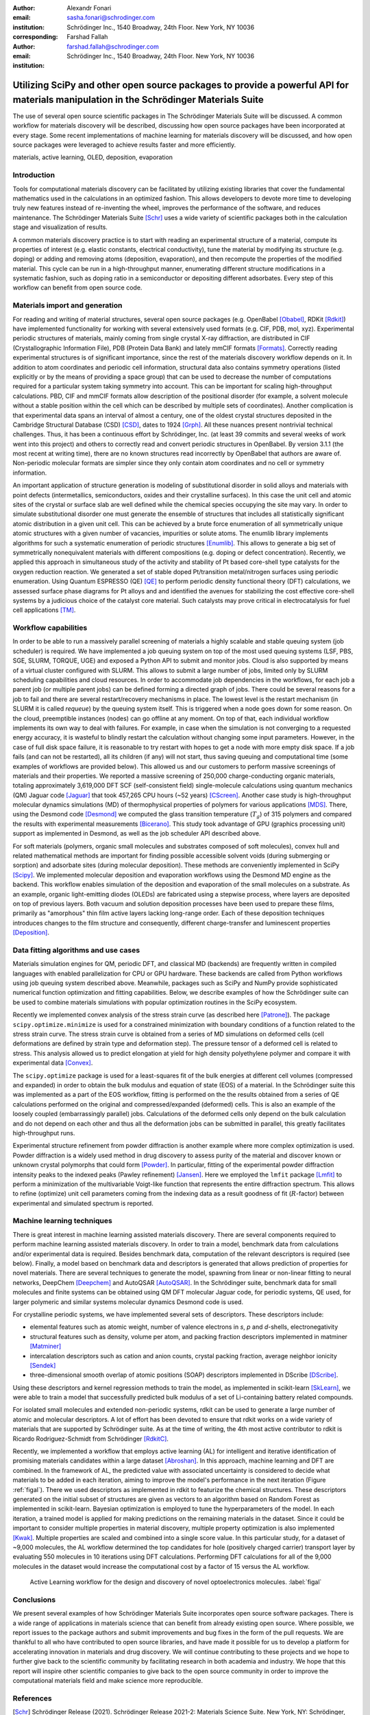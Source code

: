 :author: Alexandr Fonari
:email: sasha.fonari@schrodinger.com
:institution: Schrödinger Inc., 1540 Broadway, 24th Floor. New York, NY 10036
:corresponding:

:author: Farshad Fallah
:email: farshad.fallah@schrodinger.com
:institution: Schrödinger Inc., 1540 Broadway, 24th Floor. New York, NY 10036


--------------------------------------------------------------------------------------------------------------------------------------
Utilizing SciPy and other open source packages to provide a powerful API for materials manipulation in the Schrödinger Materials Suite
--------------------------------------------------------------------------------------------------------------------------------------

.. class:: abstract

The use of several open source scientific packages in The Schrödinger Materials Suite will be discussed.
A common workflow for materials discovery will be described, discussing how open source packages have been incorporated at every stage.
Some recent implementations of machine learning for materials discovery will be discussed, and how open source packages were leveraged to achieve results faster and more efficiently.



.. class:: keywords

   materials, active learning, OLED, deposition, evaporation

Introduction
------------

Tools for computational materials discovery can be facilitated by utilizing existing libraries that cover the fundamental mathematics used in the calculations in an optimized fashion.
This allows developers to devote more time to developing truly new features instead of re-inventing the wheel, improves the performance of the software, and reduces maintenance.
The Schrödinger Materials Suite [Schr]_ uses a wide variety of scientific packages both in the calculation stage and visualization of results.

A common materials discovery practice is to start with reading an experimental structure of a material, compute its properties of interest (e.g. elastic constants, electrical conductivity), tune the material by modifying its structure (e.g. doping) or adding and removing atoms (deposition, evaporation), and then recompute the properties of the modified material.
This cycle can be run in a high-throughput manner, enumerating different structure modifications in a systematic fashion, such as doping ratio in a semiconductor or depositing different adsorbates.
Every step of this workflow can benefit from open source code.


Materials import and generation
-------------------------------

For reading and writing of material structures, several open source packages (e.g. OpenBabel [Obabel]_, RDKit [Rdkit]_) have implemented functionality for working with several extensively used formats (e.g. CIF, PDB, mol, xyz).
Experimental periodic structures of materials, mainly coming from single crystal X-ray diffraction, are distributed in CIF (Crystallographic Information File), PDB (Protein Data Bank) and lately mmCIF formats [Formats]_.
Correctly reading experimental structures is of significant importance, since the rest of the materials discovery workflow depends on it.
In addition to atom coordinates and periodic cell information, structural data also contains symmetry operations (listed explicitly or by the means of providing a space group) that can be used to decrease the number of computations required for a particular system taking symmetry into account.
This can be important for scaling high-throughput calculations.
PBD, CIF and mmCIF formats allow description of the positional disorder (for example, a solvent molecule without a stable position within the cell which can be described by multiple sets of coordinates).
Another complication is that experimental data spans an interval of almost a century, one of the oldest crystal structures deposited in the Cambridge Structural Database (CSD) [CSD]_, dates to 1924 [Grph]_.
All these nuances present nontrivial technical challenges.
Thus, it has been a continuous effort by Schrödinger, Inc. (at least 39 commits and several weeks of work went into this project) and others to correctly read and convert periodic structures in OpenBabel.
By version 3.1.1 (the most recent at writing time), there are no known structures read incorrectly by OpenBabel that authors are aware of.
Non-periodic molecular formats are simpler since they only contain atom coordinates and no cell or symmetry information.

An important application of structure generation is modeling of substitutional disorder in solid alloys and materials with point defects (intermetallics, semiconductors, oxides and their crystalline surfaces).
In this case the unit cell and atomic sites of the crystal or surface slab are well defined while the chemical species occupying the site may vary.
In order to simulate substitutional disorder one must generate the ensemble of structures that includes all statistically significant atomic distribution in a given unit cell.
This can be achieved by a brute force enumeration of all symmetrically unique atomic structures with a given number of vacancies, impurities or solute atoms.
The enumlib library implements algorithms for such a systematic enumeration of periodic structures [Enumlib]_.
This allows to generate a big set of symmetrically nonequivalent materials with different compositions (e.g. doping or defect concentration).
Recently, we applied this approach in simultaneous study of the activity and stability of Pt based core-shell type catalysts for the oxygen reduction reaction.
We generated a set of stable doped Pt/transition metal/nitrogen surfaces using periodic enumeration.
Using Quantum ESPRESSO (QE) [QE]_ to perform periodic density functional theory (DFT) calculations, we assessed surface phase diagrams for Pt alloys and and identified the avenues for stabilizing the cost effective core-shell systems by a judicious choice of the catalyst core material.
Such catalysts may prove critical in electrocatalysis for fuel cell applications [TM]_.

Workflow capabilities
---------------------

In order to be able to run a massively parallel screening of materials a highly scalable and stable queuing system (job scheduler) is required.
We have implemented a job queuing system on top of the most used queuing systems (LSF, PBS, SGE, SLURM, TORQUE, UGE) and exposed a Python API to submit and monitor jobs.
Cloud is also supported by means of a virtual cluster configured with SLURM. This allows to submit a large number of jobs, limited only by SLURM scheduling capabilities and cloud resources.
In order to accommodate job dependencies in the workflows, for each job a parent job (or multiple parent jobs) can be defined forming a directed graph of jobs.
There could be several reasons for a job to fail and there are several restart/recovery mechanisms in place. The lowest level is the restart mechanism (in SLURM it is called *requeue*) by the queuing system itself. This is triggered when a node goes down for some reason. On the cloud, preemptible instances (nodes) can go offline at any moment. On top of that, each individual workflow implements its own way to deal with failures. For example, in case when the simulation is not converging to a requested energy accuracy, it is wasteful to blindly restart the calculation without changing some input parameters. However, in the case of full disk space failure, it is reasonable to try restart with hopes to get a node with more empty disk space. If a job fails (and can not be restarted), all its children (if any) will not start, thus saving queuing and computational time (some examples of workflows are provided below).
This allowed us and our customers to perform massive screenings of materials and their properties.
We reported a massive screening of 250,000 charge-conducting organic materials, totaling approximately 3,619,000 DFT SCF (self-consistent field) single-molecule calculations using quantum mechanics (QM) Jaguar code [Jaguar]_ that took 457,265 CPU hours (~52 years) [CScreen]_.
Another case study is high-throughput molecular dynamics simulations (MD) of thermophysical properties of polymers for various applications [MDS]_.
There, using the Desmond code [Desmond]_ we computed the glass transition temperature (:math:`T_g`) of 315 polymers and compared the results with experimental measurements [Bicerano]_.
This study took advantage of GPU (graphics processing unit) support as implemented in Desmond, as well as the job scheduler API described above.

For soft materials (polymers, organic small molecules and substrates composed of soft molecules), convex hull and related mathematical methods are important for finding possible accessible solvent voids (during submerging or sorption) and adsorbate sites (during molecular deposition).
These methods are conveniently implemented in SciPy [Scipy]_.
We implemented molecular deposition and evaporation workflows using the Desmond MD engine as the backend.
This workflow enables simulation of the deposition and evaporation of the small molecules on a substrate.
As an example, organic light-emitting diodes (OLEDs) are fabricated using a stepwise process, where layers are deposited on top of previous layers.
Both vacuum and solution deposition processes have been used to prepare these films, primarily as "amorphous" thin film active layers lacking long-range order.
Each of these deposition techniques introduces changes to the film structure and consequently, different charge-transfer and luminescent properties [Deposition]_.

Data fitting algorithms and use cases
-------------------------------------

Materials simulation engines for QM, periodic DFT, and classical MD (backends) are frequently written in compiled languages with enabled parallelization for CPU or GPU hardware.
These backends are called from Python workflows using job queuing system described above.
Meanwhile, packages such as SciPy and NumPy provide sophisticated numerical function optimization and fitting capabilities.
Below, we describe examples of how the Schrödinger suite can be used to combine materials simulations with popular optimization routines in the SciPy ecosystem.

Recently we implemented convex analysis of the stress strain curve (as described here [Patrone]_).
The package ``scipy.optimize.minimize`` is used for a constrained minimization with boundary conditions of a function related to the stress strain curve.
The stress strain curve is obtained from a series of MD simulations on deformed cells (cell deformations are defined by strain type and deformation step).
The pressure tensor of a deformed cell is related to stress.
This analysis allowed us to predict elongation at yield for high density polyethylene polymer and compare it with experimental data [Convex]_.

The ``scipy.optimize`` package is used for a least-squares fit of the bulk energies at different cell volumes (compressed and expanded) in order to obtain the bulk modulus and equation of state (EOS) of a material.
In the Schrödinger suite this was implemented as a part of the EOS workflow, fitting is performed on the the results obtained from a series of QE calculations performed on the original and compressed/expanded (deformed) cells.
This is also an example of the loosely coupled (embarrassingly parallel) jobs.
Calculations of the deformed cells only depend on the bulk calculation and do not depend on each other and thus all the deformation jobs can be submitted in parallel, this greatly facilitates high-throughput runs.

Experimental structure refinement from powder diffraction is another example where more complex optimization is used.
Powder diffraction is a widely used method in drug discovery to assess purity of the material and discover known or unknown crystal polymorphs that could form [Powder]_.
In particular, fitting of the experimental powder diffraction intensity peaks to the indexed peaks (Pawley refinement) [Jansen]_.
Here we employed the ``lmfit`` package [Lmfit]_ to perform a minimization of the multivariable Voigt-like function that represents the entire diffraction spectrum.
This allows to refine (optimize) unit cell parameters coming from the indexing data as a result goodness of fit (:math:`R`-factor) between experimental and simulated spectrum is reported.

Machine learning techniques
---------------------------

There is great interest in machine learning assisted materials discovery.
There are several components required to perform machine learning assisted materials discovery.
In order to train a model, benchmark data from calculations and/or experimental data is required.
Besides benchmark data, computation of the relevant descriptors is required (see below).
Finally, a model based on benchmark data and descriptors is generated that allows prediction of properties for novel materials.
There are several techniques to generate the model, spawning from linear or non-linear fitting to neural networks, DeepChem [Deepchem]_ and AutoQSAR [AutoQSAR]_.
In the Schrödinger suite, benchmark data for small molecules and finite systems can be obtained using QM DFT molecular Jaguar code, for periodic systems, QE used, for larger polymeric and similar systems molecular dynamics Desmond code is used.

For crystalline periodic systems, we have implemented several sets of descriptors.
These descriptors include:

- elemental features such as atomic weight, number of valence electrons in *s*, *p* and *d*-shells, electronegativity
- structural features such as density, volume per atom, and packing fraction descriptors implemented in matminer [Matminer]_
- intercalation descriptors such as cation and anion counts, crystal packing fraction, average neighbor ionicity [Sendek]_
- three-dimensional smooth overlap of atomic positions (SOAP) descriptors implemented in DScribe [DScribe]_.

Using these descriptors and kernel regression methods to train the model, as implemented in scikit-learn [SkLearn]_, we were able to train a model that successfully predicted bulk modulus of a set of Li-containing battery related compounds.

For isolated small molecules and extended non-periodic systems, rdkit can be used to generate a large number of atomic and molecular descriptors.
A lot of effort has been devoted to ensure that rdkit works on a wide variety of materials that are supported by Schrödinger suite.
As at the time of writing, the 4th most active contributor to rdkit is Ricardo Rodriguez-Schmidt from Schrödinger [RdkitC]_.

Recently, we implemented a workflow that employs active learning (AL) for intelligent and iterative identification of promising materials candidates within a large dataset [Abroshan]_.
In this approach, machine learning and DFT are combined.
In the framework of AL, the predicted value with associated uncertainty is considered to decide what materials to be added in each iteration, aiming to improve the model's performance in the next iteration (Figure :ref:`figal`).
There we used descriptors as implemented in rdkit to featurize the chemical structures.
These descriptors generated on the initial subset of structures are given as vectors to an algorithm based on Random Forest as implemented in scikit-learn.
Bayesian optimization is employed to tune the hyperparameters of the model.
In each iteration, a trained model is applied for making predictions on the remaining materials in the dataset.
Since it could be important to consider multiple properties in material discovery, multiple property optimization is also implemented [Kwak]_.
Multiple properties are scaled and combined into a single score value.
In this particular study, for a dataset of ~9,000 molecules, the AL workflow determined the top candidates for hole (positively charged carrier) transport layer by evaluating 550 molecules in 10 iterations using DFT calculations.
Performing DFT calculations for all of the 9,000 molecules in the dataset would increase the computational cost by a factor of 15 versus the AL workflow.

.. figure:: fig_al.jpg
   :scale: 25%

   Active Learning workflow for the design and discovery of novel optoelectronics molecules. :label:`figal`

Conclusions
-----------

We present several examples of how Schrödinger Materials Suite incorporates open source software packages.
There is a wide range of applications in materials science that can benefit from already existing open source.
Where possible, we report issues to the package authors and submit improvements and bug fixes in the form of the pull requests.
We are thankful to all who have contributed to open source libraries, and have made it possible for us to develop a platform for accelerating innovation in materials and drug discovery.
We will continue contributing to these projects and we hope to further give back to the scientific community by facilitating research in both academia and industry.
We hope that this report will inspire other scientific companies to give back to the open source community in order to improve the computational materials field and make science more reproducible.

References
----------
.. [Schr] Schrödinger Release (2021). Schrödinger Release 2021-2: Materials Science Suite. New York, NY: Schrödinger, LLC. http://www.schrodinger.com/materials/

.. [Obabel] N. M. O'Boyle, et al. *Open Babel: An open chemical toolbox*, Journal of cheminformatics 3.1 (2011): 1-14. https://openbabel.org/

.. [Rdkit] G. Landrum. *RDKit: A software suite for cheminformatics, computational chemistry, and predictive modeling*, (2013). http://www.rdkit.org/

.. [Formats] J. D. Westbrook, and P. MD Fitzgerald. *The PDB format, mmCIF formats, and other data formats*, Structural bioinformatics 2: 271-291 (2003).

.. [CSD] C. R. Groom, I. J. Bruno, M. P. Lightfoot and S. C. Ward. *The Cambridge Structural Database*, Acta Cryst. B72: 171-179 (2016).

.. [Grph] O Hassel, H Mark. *The Crystal Structure of Graphite*, Zeitschrift für Physik (Journal of Physics), 25: 317–337 (1924).

.. [Enumlib] G. LW Hart, and R. W. Forcade. *Algorithm for generating derivative structures*, Physical Review B 77 (22): 224115 (2008). https://github.com/msg-byu/enumlib/

.. [QE] P. Giannozzi, et al. *Advanced capabilities for materials modelling with Quantum ESPRESSO*, Journal of physics: Condensed matter 29 (46): 465901 (2017). https://www.quantum-espresso.org/

.. [TM] T. Mustard, et al. *Surface reactivity and stability of core-shell solid catalysts from ab initio combinatorial calculations*, ABSTRACTS OF PAPERS OF THE AMERICAN CHEMICAL SOCIETY. 258. (2019).

.. [Jaguar] A. D. Bochevarov, et al. *Jaguar: A high‐performance quantum chemistry software program with strengths in life and materials sciences*, International Journal of Quantum Chemistry 113 (18): 2110-2142 (2013).

.. [CScreen] N. N. Matsuzawa, et al. *Massive theoretical screen of hole conducting organic materials in the heteroacene family by using a cloud-computing environment*, The Journal of Physical Chemistry A 124 (10): 1981-1992 (2020).

.. [MDS] M. Atif F. Afzal, et al. *High-throughput molecular dynamics simulations and validation of thermophysical properties of polymers for various applications*, ACS Applied Polymer Materials 3 (2): 620-630 (2020).

.. [Desmond] D. E. Shaw, et al. *Anton 2: Raising the Bar for Performance and Programmability in a Special-Purpose Molecular Dynamics Supercomputer*, SC14: International Conference for High Performance Computing, Networking, Storage and Analysis: 41 (2014).

.. [Bicerano] J Bicerano. *Prediction of polymer properties.* cRc Press, 2002.

.. [Scipy] P. Virtanen, et al. *SciPy 1.0: Fundamental Algorithms for Scientific Computing in Python*, Nature Methods, 17(3): 261-272 (2020). https://scipy.org/

.. [Deposition] P. Winget, et al. *Organic Thin Films for OLED Applications: Influence of Molecular Structure, Deposition Method, and Deposition Conditions*, International Conference on the Science and Technology of Synthetic Metals (2022).

.. [Patrone] P. Patrone, A. Kearsley, A. Dienstfrey. *The role of data analysis in uncertainty quantification: Case studies for materials modeling*, 2018 AIAA Non-Deterministic Approaches Conference. 2018.

.. [Convex] A. R. Browning, M. A. F. Afzal, J. Sanders, A. Goldberg, A. Chandrasekaran, H. S. Kwak, M. D. Halls. *Polyolefin Molecular Simulation for Critical Physical Characteristics*, International Polyolefins Conference. 2020.

.. [Jansen] J. Jansen, R. T. Peschar, H. Schenk. *On the determination of accurate intensities from powder diffraction data. I. Whole-pattern fitting with a least-squares procedure*, Journal of applied crystallography 25(2): 231-236 (1992).

.. [Lmfit] M. Newville, et al. *LMFIT: Non-linear least-square minimization and curve-fitting for Python*, Astrophysics Source Code Library (2016): ascl-1606. https://lmfit.github.io/lmfit-py/

.. [Powder] J. A. Kaduk, et al., *Powder diffraction*, Nature Reviews Methods Primers 1: 77 (2021).

.. [Deepchem] B. Ramsundar, et al., *Deep Learning for the Life Sciences.* O'Reilly Media, 2019.

.. [AutoQSAR] S. L. Dixon, et al. *AutoQSAR: an automated machine learning tool for best-practice quantitative structure–activity relationship modeling*, Future medicinal chemistry 8 (15): 1825-1839 (2016).

.. [Matminer] L. Ward, et al., *Matminer: An open source toolkit for materials data mining*, Computational Materials Science 152: 60-69 (2018). https://hackingmaterials.lbl.gov/matminer/

.. [Sendek] A. D. Sendek, et al., *Holistic computational structure screening of more than 12000 candidates for solid lithium-ion conductor materials.* Energy & Environmental Science 10 (1): 306-320: (2017).

.. [DScribe] L. Himanen, et al. *DScribe: Library of descriptors for machine learning in materials science*, Computer Physics Communications 247: 106949 (2020). https://singroup.github.io/dscribe/latest/

.. [SkLearn] F. Pedregosa, et al., *Scikit-learn: Machine learning in Python*, Journal of Machine Learning Research 12: 2825-2830 (2011). https://scikit-learn.org/

.. [RdkitC] https://github.com/rdkit/rdkit/graphs/contributors

.. [Abroshan] H. Abroshan, et al., *Active Learning Accelerates Design and Optimization of Hole-Transporting Materials for Organic Electronics* Frontiers in Chemistry 9 (2021).

.. [Kwak] H. S. Kwak, et al., *Design of organic electronic materials with a goal-directed generative model powered by deep neural networks and high-throughput molecular simulations.*, Frontiers in Chemistry 9: 800370 (2022).

